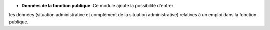 - **Données de la fonction publique**: Ce module ajoute la possibilité d'entrer
les données (situation administrative et complément de la situation administrative)
relatives à un emploi dans la fonction publique.
